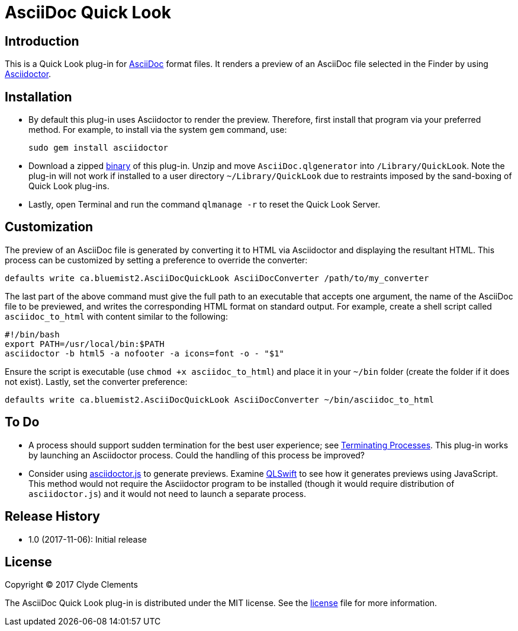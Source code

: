 = AsciiDoc Quick Look

:url-releases: https://github.com/clydeclements/AsciiDocQuickLook/releases
:url-what-is-asciidoc: http://asciidoctor.org/docs/what-is-asciidoc/
:url-asciidoctor: http://asciidoctor.org/
:url-terminating-processes: https://developer.apple.com/library/content/documentation/MacOSX/Conceptual/BPSystemStartup/Chapters/Lifecycle.html#//apple_ref/doc/uid/10000172i-SW3-114794-BAJIBGGI
:url-asciidoctorjs: http://asciidoctor.org/docs/install-and-use-asciidoctorjs
:url-qlswift: https://github.com/lexrus/QLSwift


== Introduction

This is a Quick Look plug-in for {url-what-is-asciidoc}[AsciiDoc] format files.
It renders a preview of an AsciiDoc file selected in the Finder by using
{url-asciidoctor}[Asciidoctor].

== Installation

* By default this plug-in uses Asciidoctor to render the preview. Therefore,
first install that program via your preferred method. For example, to install
via the system `gem` command, use:

  sudo gem install asciidoctor

* Download a zipped {url-releases}[binary] of this plug-in. Unzip and move
`AsciiDoc.qlgenerator` into `/Library/QuickLook`. Note the plug-in will not
work if installed to a user directory `~/Library/QuickLook` due to restraints
imposed by the sand-boxing of Quick Look plug-ins.

* Lastly, open Terminal and run the command `qlmanage -r` to reset the Quick
Look Server.

== Customization

The preview of an AsciiDoc file is generated by converting it to HTML via
Asciidoctor and displaying the resultant HTML. This process can be customized
by setting a preference to override the converter:

  defaults write ca.bluemist2.AsciiDocQuickLook AsciiDocConverter /path/to/my_converter

The last part of the above command must give the full path to an executable
that accepts one argument, the name of the AsciiDoc file to be previewed, and
writes the corresponding HTML format on standard output. For example, create
a shell script called `asciidoc_to_html` with content similar to the following:

  #!/bin/bash
  export PATH=/usr/local/bin:$PATH
  asciidoctor -b html5 -a nofooter -a icons=font -o - "$1"

Ensure the script is executable (use `chmod +x asciidoc_to_html`) and place it
in your `~/bin` folder (create the folder if it does not exist). Lastly, set
the converter preference:

  defaults write ca.bluemist2.AsciiDocQuickLook AsciiDocConverter ~/bin/asciidoc_to_html

== To Do

* A process should support sudden termination for the best user experience;
see {url-terminating-processes}[Terminating Processes]. This plug-in works by
launching an Asciidoctor process. Could the handling of this process be
improved?

* Consider using {url-asciidoctorjs}[asciidoctor.js] to generate previews.
Examine {url-qlswift}[QLSwift] to see how it generates previews using
JavaScript. This method would not require the Asciidoctor program to be
installed (though it would require distribution of `asciidoctor.js`) and it
would not need to launch a separate process.

== Release History

* 1.0 (2017-11-06): Initial release

== License

Copyright (C) 2017 Clyde Clements

The AsciiDoc Quick Look plug-in is distributed under the MIT license. See the
link:LICENSE.txt[license] file for more information.
